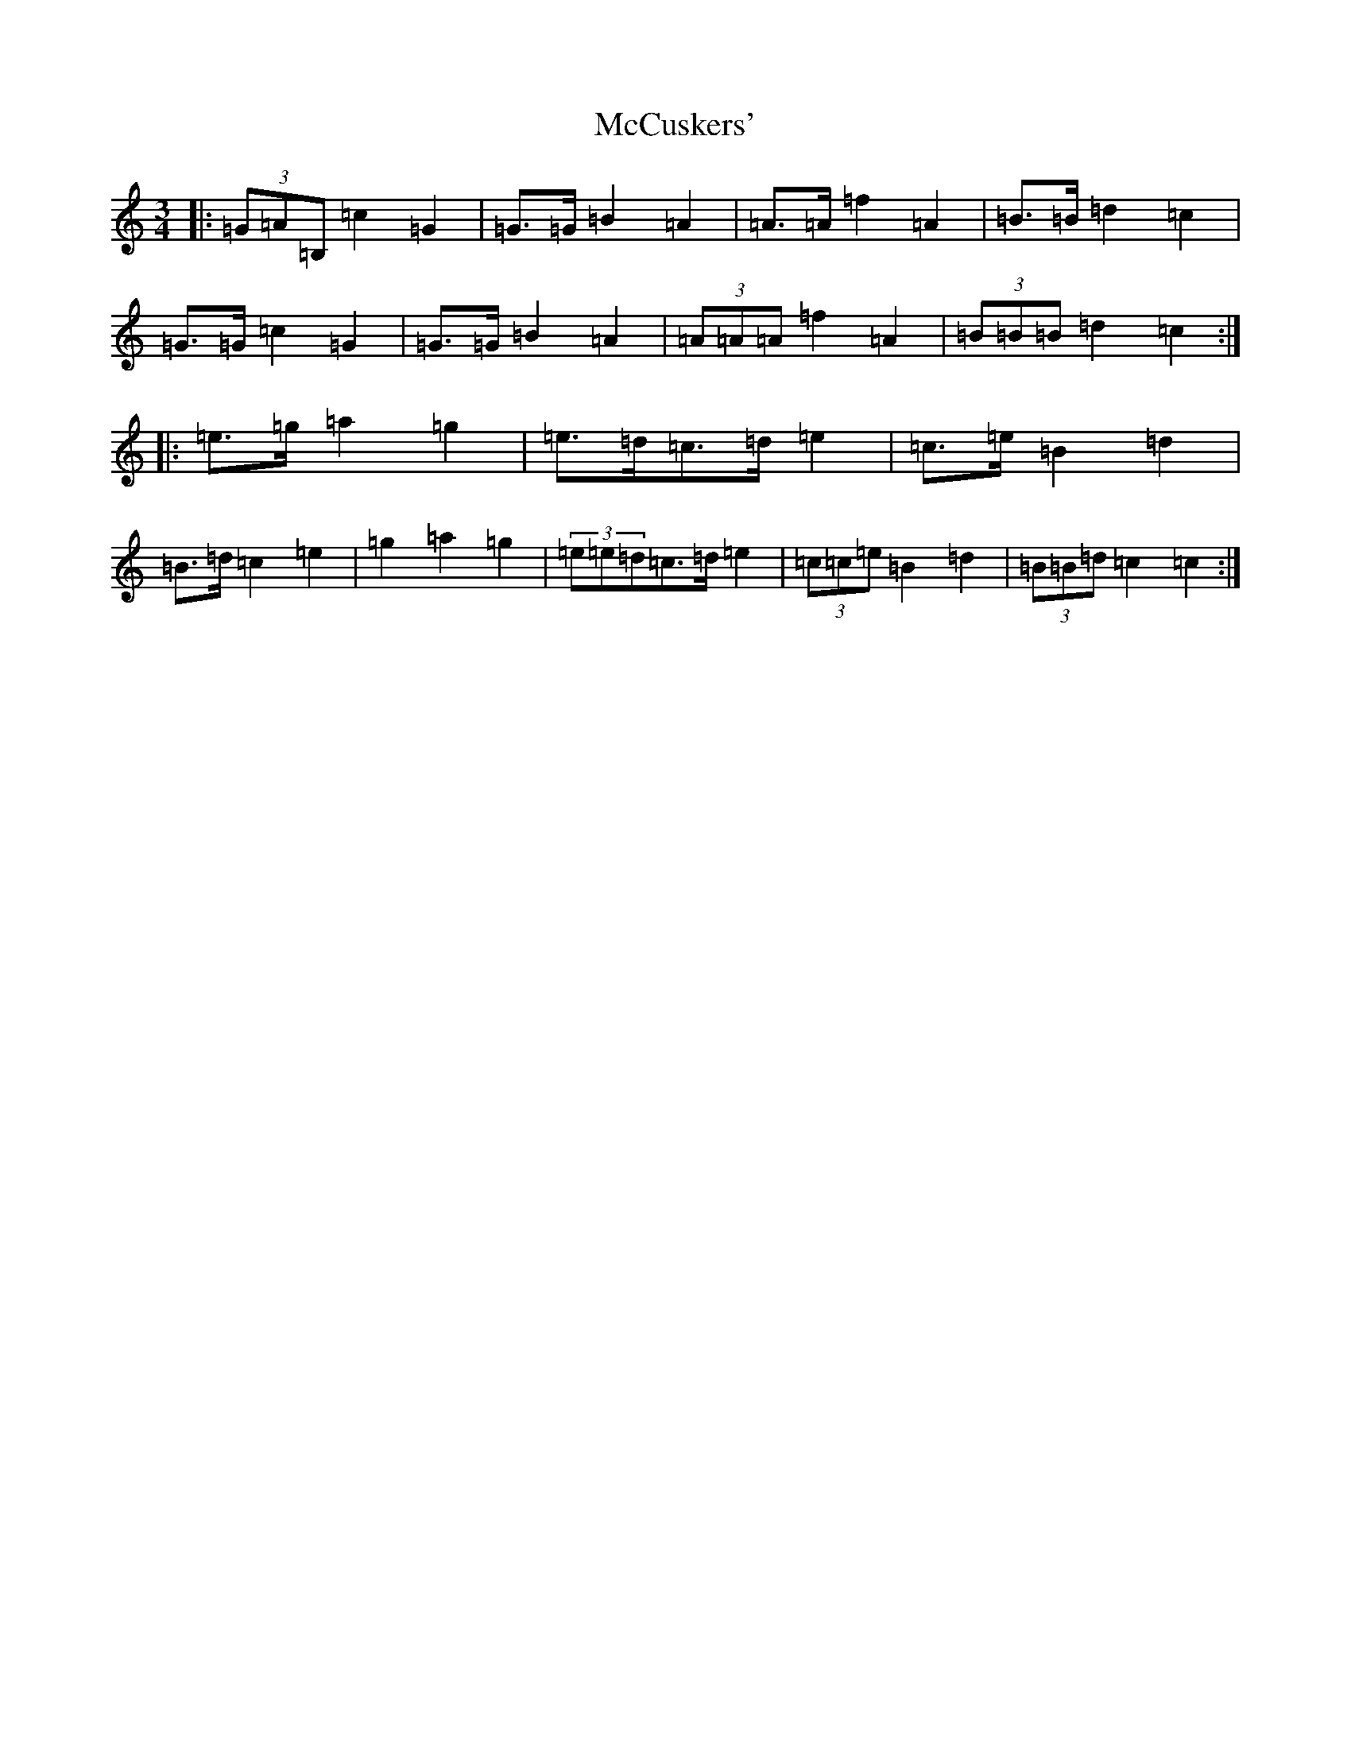 X: 13764
T: McCuskers'
S: https://thesession.org/tunes/3499#setting16533
R: mazurka
M:3/4
L:1/8
K: C Major
|:(3=G=A=B,=c2=G2|=G>=G=B2=A2|=A>=A=f2=A2|=B>=B=d2=c2|=G>=G=c2=G2|=G>=G=B2=A2|(3=A=A=A=f2=A2|(3=B=B=B=d2=c2:||:=e>=g=a2=g2|=e>=d=c>=d=e2|=c>=e=B2=d2|=B>=d=c2=e2|=g2=a2=g2|(3=e=e=d=c>=d=e2|(3=c=c=e=B2=d2|(3=B=B=d=c2=c2:|